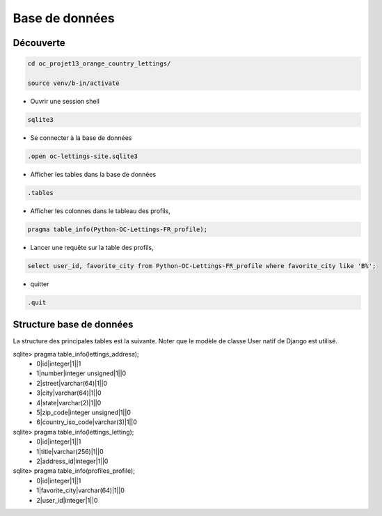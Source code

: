 Base de données
===============

Découverte
----------

.. code-block:: console

  cd oc_projet13_orange_country_lettings/

  source venv/b-in/activate

- Ouvrir une session shell

.. code-block:: console

  sqlite3

- Se connecter à la base de données

.. code-block:: console

  .open oc-lettings-site.sqlite3

- Afficher les tables dans la base de données

.. code-block:: console

  .tables

- Afficher les colonnes dans le tableau des profils,

.. code-block:: console

  pragma table_info(Python-OC-Lettings-FR_profile);

- Lancer une requête sur la table des profils,

.. code-block:: console

  select user_id, favorite_city from Python-OC-Lettings-FR_profile where favorite_city like 'B%';

- quitter

.. code-block:: console

  .quit


Structure base de données
-------------------------

La structure des principales tables est la suivante. Noter que le modèle de classe User natif de Django est utilisé.

sqlite> pragma table_info(lettings_address);
  - 0|id|integer|1||1
  - 1|number|integer unsigned|1||0
  - 2|street|varchar(64)|1||0
  - 3|city|varchar(64)|1||0
  - 4|state|varchar(2)|1||0
  - 5|zip_code|integer unsigned|1||0
  - 6|country_iso_code|varchar(3)|1||0

sqlite> pragma table_info(lettings_letting);
  - 0|id|integer|1||1
  - 1|title|varchar(256)|1||0
  - 2|address_id|integer|1||0

sqlite> pragma table_info(profiles_profile);
  - 0|id|integer|1||1
  - 1|favorite_city|varchar(64)|1||0
  - 2|user_id|integer|1||0